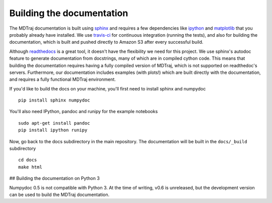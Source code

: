 .. _building-docs:

Building the documentation
--------------------------

The MDTraj documentation is built using `sphinx <http://sphinx-doc.org/>`_ and requires a few dependencies like `ipython <http://ipython.org/>`_ and `matplotlib <http://matplotlib.org/>`_ that you probably already have installed. We use `travis-ci <https://travis-ci.org/>`_ for continuous integration (running the tests), and also for building the documentation, which is built and pushed directly to Amazon S3 after every successful build.

Although `readthedocs <https://readthedocs.org/>`_ is a great tool, it doesn't have the flexibility we need for this project. We use sphinx's autodoc feature to generate documentation from docstrings, many of which are in compiled cython code. This means that building the documentation requires having a fully compiled version of MDTraj, which is not supported on readthedoc's servers. Furthermore, our documentation includes examples (with plots!) which are built directly with the documentation, and requires a fully functional MDTraj environment.

If you'd like to build the docs on your machine, you'll first need to install sphinx and numpydoc ::

    pip install sphinx numpydoc

You'll also need IPython, pandoc and runipy for the example notebooks ::

    sudo apt-get install pandoc
    pip install ipython runipy
  
Now, go back to the docs subdirectory in the main repository. The documentation will be built in the ``docs/_build`` subdirectory ::

    cd docs
    make html

## Building the documentation on Python 3

Numpydoc 0.5 is not compatible with Python 3. At the time of writing, v0.6 is unreleased, but the development version can be used to build the MDTraj documentation.

